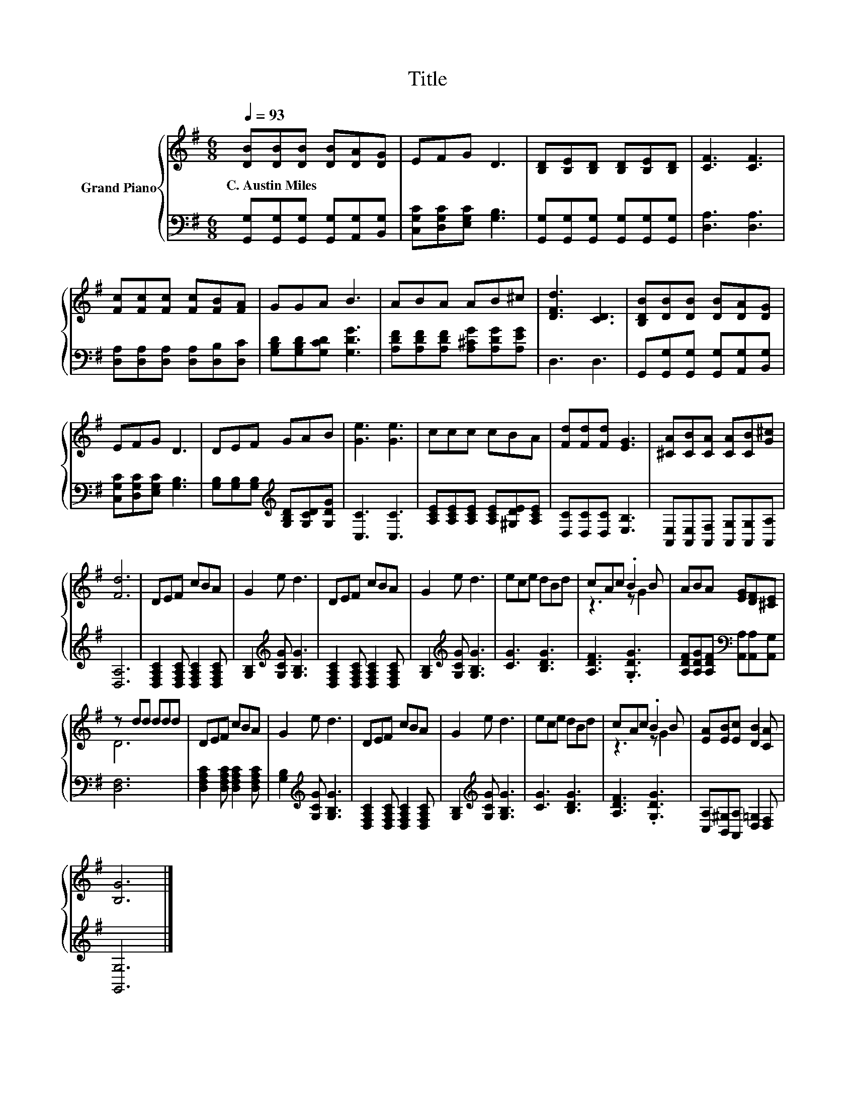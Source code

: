 X:1
T:Title
%%score { ( 1 3 ) | 2 }
L:1/8
Q:1/4=93
M:6/8
K:G
V:1 treble nm="Grand Piano"
V:3 treble 
V:2 bass 
V:1
 [DB][DB][DB] [DB][DA][DG] | EFG D3 | [B,D][B,E][B,D] [B,D][B,E][B,D] | [CF]3 [CF]3 | %4
w: C.~Austin~Miles * * * * *||||
 [Fc][Fc][Fc] [Fc][FB][FA] | GGA B3 | ABA AB^c | [DFd]3 [CD]3 | [B,DB][DB][DB] [DB][DA][DG] | %9
w: |||||
 EFG D3 | DEF GAB | [Ge]3 [Ge]3 | ccc cBA | [Fd][Fd][Fd] [EG]3 | [^CA][CB][CA] [CA][CB][G^c] | %15
w: ||||||
 [Fd]6 | DEF cBA | G2 e d3 | DEF cBA | G2 e d3 | ece dBd | cAc .B2 B | ABA [EG][DF][^CE] | %23
w: ||||||||
 z dd ddd | DEF cBA | G2 e d3 | DEF cBA | G2 e d3 | ece dBd | cAc .B2 B | [EA][EB][Ec] [DB]2 [CA] | %31
w: ||||||||
 [B,G]6 |] %32
w: |
V:2
 [G,,G,][G,,G,][G,,G,] [G,,G,][A,,G,][B,,G,] | [C,G,C][D,G,C][E,G,C] [G,B,]3 | %2
 [G,,G,][G,,G,][G,,G,] [G,,G,][G,,G,][G,,G,] | [D,A,]3 [D,A,]3 | %4
 [D,A,][D,A,][D,A,] [D,A,][D,B,][D,C] | [G,B,D][G,B,D][G,CD] [G,DG]3 | %6
 [A,DF][A,DF][A,DF] [A,^CG][A,DG][A,EG] | D,3 D,3 | G,,[G,,G,][G,,G,] [G,,G,][A,,G,][B,,G,] | %9
 [C,G,C][D,G,C][E,G,C] [G,B,]3 | [G,B,][G,B,][G,B,][K:treble] [G,B,D][G,CD][G,DG] | [C,C]3 [C,C]3 | %12
 [A,CE][A,CE][A,CE] [A,CE][^G,DE][A,CE] | [D,C][D,C][D,C] [E,B,]3 | %14
 [A,,E,][A,,E,][A,,F,] [A,,G,][A,,G,][A,,A,] | [D,A,]6 | %16
 [D,F,A,C]2 [D,F,A,C] [D,F,A,C]2 [D,F,A,C] | [G,B,]2[K:treble] [G,CG] [G,B,G]3 | %18
 [D,F,A,C]2 [D,F,A,C] [D,F,A,C]2 [D,F,A,C] | [G,B,]2[K:treble] [G,CG] [G,B,G]3 | [CG]3 [B,DG]3 | %21
 [A,DF]3 .[G,DG]3 | [A,DF][A,DG][A,DF][K:bass] [A,,A,][A,,A,][A,,G,] | [D,F,]6 | %24
 [D,F,A,C]2 [D,F,A,C] [D,F,A,C]2 [D,F,A,C] | [G,B,]2[K:treble] [G,CG] [G,B,G]3 | %26
 [D,F,A,C]2 [D,F,A,C] [D,F,A,C]2 [D,F,A,C] | [G,B,]2[K:treble] [G,CG] [G,B,G]3 | [CG]3 [B,DG]3 | %29
 [A,DF]3 .[G,DG]3 | [C,A,][B,,^G,][A,,A,] [D,=G,]2 [D,F,] | [G,,G,]6 |] %32
V:3
 x6 | x6 | x6 | x6 | x6 | x6 | x6 | x6 | x6 | x6 | x6 | x6 | x6 | x6 | x6 | x6 | x6 | x6 | x6 | %19
 x6 | x6 | z3 z G2 | x6 | D6 | x6 | x6 | x6 | x6 | x6 | z3 z G2 | x6 | x6 |] %32

